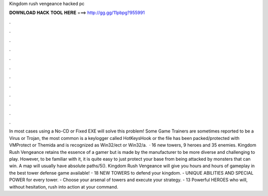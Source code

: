 Kingdom rush vengeance hacked pc

𝐃𝐎𝐖𝐍𝐋𝐎𝐀𝐃 𝐇𝐀𝐂𝐊 𝐓𝐎𝐎𝐋 𝐇𝐄𝐑𝐄 ===> http://gg.gg/11pbpg?955991

.

.

.

.

.

.

.

.

.

.

.

.

In most cases using a No-CD or Fixed EXE will solve this problem! Some Game Trainers are sometimes reported to be a Virus or Trojan, the most common is a keylogger called HotKeysHook or the file has been packed/protected with VMProtect or Themida and is recognized as Win32/ect or Win32/a.  · 16 new towers, 9 heroes and 35 enemies. Kingdom Rush Vengeance retains the essence of a gamer but is made by the manufacturer to be more diverse and challenging to play. However, to be familiar with it, it is quite easy to just protect your base from being attacked by monsters that can win. A map will usually have absolute paths/5(). Kingdom Rush Vengeance will give you hours and hours of gameplay in the best tower defense game available! - 18 NEW TOWERS to defend your kingdom. - UNIQUE ABILITIES AND SPECIAL POWER for every tower. - Choose your arsenal of towers and execute your strategy. - 13 Powerful HEROES who will, without hesitation, rush into action at your command.